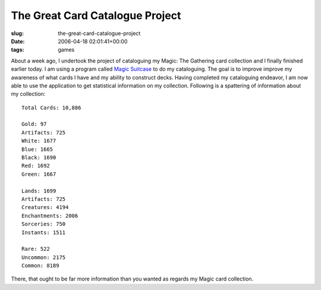 The Great Card Catalogue Project
================================

:slug: the-great-card-catalogue-project
:date: 2006-04-18 02:01:41+00:00
:tags: games

About a week ago, I undertook the project of cataloguing my Magic: The
Gathering card collection and I finally finished earlier today. I am
using a program called `Magic Suitcase <http://www.magicsuitcase.org/>`__
to do my cataloguing. The goal is to improve improve my awareness of what
cards I have and my ability to construct decks. Having completed my
cataloguing endeavor, I am now able to use the application to get
statistical information on my collection. Following is a spattering
of information about my collection:

::

       Total Cards: 10,886

       Gold: 97
       Artifacts: 725
       White: 1677
       Blue: 1665
       Black: 1690
       Red: 1692
       Green: 1667

       Lands: 1699
       Artifacts: 725
       Creatures: 4194
       Enchantments: 2006
       Sorceries: 750
       Instants: 1511

       Rare: 522
       Uncommon: 2175
       Common: 8189

There, that ought to be far more information than you wanted as regards
my Magic card collection.
